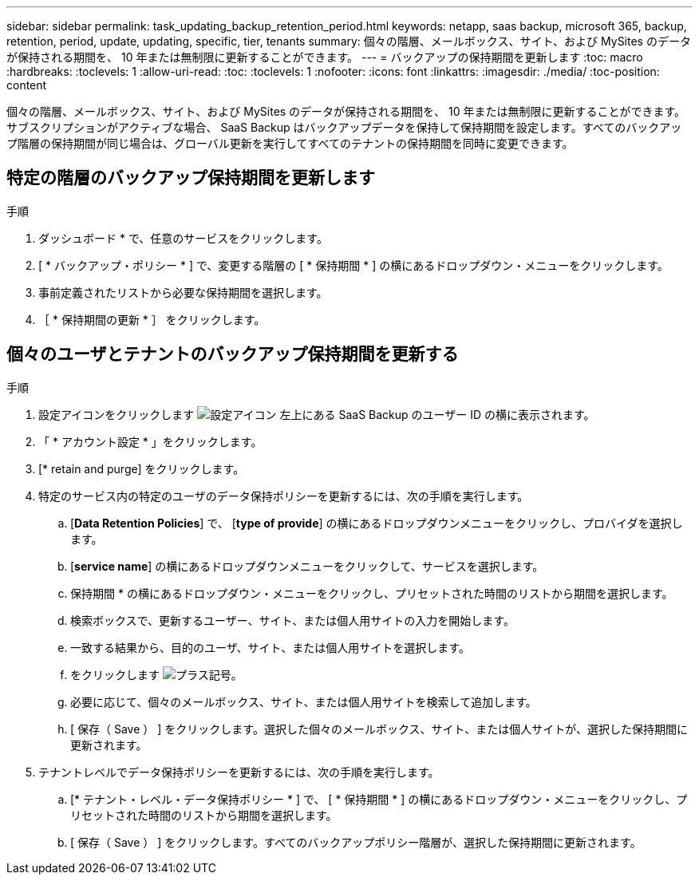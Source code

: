 ---
sidebar: sidebar 
permalink: task_updating_backup_retention_period.html 
keywords: netapp, saas backup, microsoft 365, backup, retention, period, update, updating, specific, tier, tenants 
summary: 個々の階層、メールボックス、サイト、および MySites のデータが保持される期間を、 10 年または無制限に更新することができます。 
---
= バックアップの保持期間を更新します
:toc: macro
:hardbreaks:
:toclevels: 1
:allow-uri-read: 
:toc: 
:toclevels: 1
:nofooter: 
:icons: font
:linkattrs: 
:imagesdir: ./media/
:toc-position: content


[role="lead"]
個々の階層、メールボックス、サイト、および MySites のデータが保持される期間を、 10 年または無制限に更新することができます。サブスクリプションがアクティブな場合、 SaaS Backup はバックアップデータを保持して保持期間を設定します。すべてのバックアップ階層の保持期間が同じ場合は、グローバル更新を実行してすべてのテナントの保持期間を同時に変更できます。



== 特定の階層のバックアップ保持期間を更新します

.手順
. ダッシュボード * で、任意のサービスをクリックします。
. [ * バックアップ・ポリシー * ] で、変更する階層の [ * 保持期間 * ] の横にあるドロップダウン・メニューをクリックします。
. 事前定義されたリストから必要な保持期間を選択します。
. ［ * 保持期間の更新 * ］ をクリックします。




== 個々のユーザとテナントのバックアップ保持期間を更新する

.手順
. 設定アイコンをクリックします image:configure_icon.gif["設定アイコン"] 左上にある SaaS Backup のユーザー ID の横に表示されます。
. 「 * アカウント設定 * 」をクリックします。
. [* retain and purge] をクリックします。
. 特定のサービス内の特定のユーザのデータ保持ポリシーを更新するには、次の手順を実行します。
+
.. [*Data Retention Policies*] で、 [*type of provide*] の横にあるドロップダウンメニューをクリックし、プロバイダを選択します。
.. [*service name*] の横にあるドロップダウンメニューをクリックして、サービスを選択します。
.. 保持期間 * の横にあるドロップダウン・メニューをクリックし、プリセットされた時間のリストから期間を選択します。
.. 検索ボックスで、更新するユーザー、サイト、または個人用サイトの入力を開始します。
.. 一致する結果から、目的のユーザ、サイト、または個人用サイトを選択します。
.. をクリックします image:bluecircle_icon.gif["プラス記号"]。
.. 必要に応じて、個々のメールボックス、サイト、または個人用サイトを検索して追加します。
.. [ 保存（ Save ） ] をクリックします。選択した個々のメールボックス、サイト、または個人サイトが、選択した保持期間に更新されます。


. テナントレベルでデータ保持ポリシーを更新するには、次の手順を実行します。
+
.. [* テナント・レベル・データ保持ポリシー * ] で、 [ * 保持期間 * ] の横にあるドロップダウン・メニューをクリックし、プリセットされた時間のリストから期間を選択します。
.. [ 保存（ Save ） ] をクリックします。すべてのバックアップポリシー階層が、選択した保持期間に更新されます。



